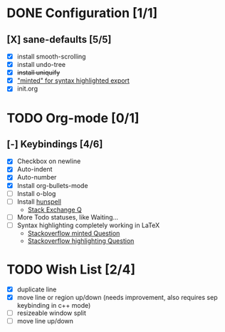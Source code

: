 * DONE Configuration [1/1]
  CLOSED: [2018-09-28 Fri 20:37]
** [X] sane-defaults [5/5]
 - [X] install smooth-scrolling
 - [X] install undo-tree
 - [X] +install uniquify+
 - [X] [[file:org/getting-started-with-org-mode.org::*Package%20"minted"%20for%20syntax%20highlighted%20export]["minted" for syntax highlighted export]]
 - [X] init.org

* TODO Org-mode [0/1]
** [-] Keybindings [4/6]
 - [X] Checkbox on newline
 - [X] Auto-indent
 - [X] Auto-number
 - [X] Install org-bullets-mode
 - [ ] Install o-blog
 - [ ] Install [[https://hunspell.github.io/][hunspell]]
   - [[https://emacs.stackexchange.com/a/21379][Stack Exchange Q]]
 - [ ] More Todo statuses, like Waiting...
 - [ ] Syntax highlighting completely working in LaTeX
   - [[https://stackoverflow.com/questions/1966425/source-code-highlighting-in-latex][Stackoverflow minted Question]]
   - [[https://stackoverflow.com/questions/300521/latex-package-to-do-syntax-highlighting-of-code-in-various-languages][Stackoverflow highlighting Question]]

* TODO Wish List [2/4]
- [X] duplicate line
- [X] move line or region up/down (needs improvement, also requires sep keybinding in c++ mode)
- [ ] resizeable window split
- [ ] move line up/down
